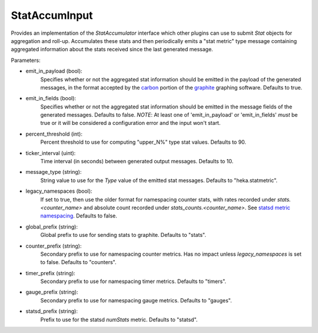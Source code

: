 
StatAccumInput
==============

Provides an implementation of the `StatAccumulator` interface which other
plugins can use to submit `Stat` objects for aggregation and roll-up.
Accumulates these stats and then periodically emits a "stat metric" type
message containing aggregated information about the stats received since the
last generated message.

Parameters:

- emit_in_payload (bool):
    Specifies whether or not the aggregated stat information should be emitted
    in the payload of the generated messages, in the format accepted by the
    `carbon <http://graphite.wikidot.com/carbon>`_ portion of the `graphite
    <http://graphite.wikidot.com/>`_ graphing software. Defaults to true.
- emit_in_fields (bool):
    Specifies whether or not the aggregated stat information should be emitted
    in the message fields of the generated messages. Defaults to false. *NOTE*:
    At least one of 'emit_in_payload' or 'emit_in_fields' *must* be true or it
    will be considered a configuration error and the input won't start.
- percent_threshold (int):
    Percent threshold to use for computing "upper_N%" type stat values.
    Defaults to 90.
- ticker_interval (uint):
    Time interval (in seconds) between generated output messages.
    Defaults to 10.
- message_type (string):
    String value to use for the `Type` value of the emitted stat messages.
    Defaults to "heka.statmetric".
- legacy_namespaces (bool):
    If set to true, then use the older format for namespacing counter stats,
    with rates recorded under `stats.<counter_name>` and absolute count
    recorded under `stats_counts.<counter_name>`. See `statsd metric
    namespacing
    <https://github.com/etsy/statsd/blob/master/docs/namespacing.md>`_.
    Defaults to false.
- global_prefix (string):
    Global prefix to use for sending stats to graphite. Defaults to "stats".
- counter_prefix (string):
    Secondary prefix to use for namespacing counter metrics. Has no impact
    unless `legacy_namespaces` is set to false. Defaults to "counters".
- timer_prefix (string):
    Secondary prefix to use for namespacing timer metrics. Defaults to
    "timers".
- gauge_prefix (string):
    Secondary prefix to use for namespacing gauge metrics. Defaults to
    "gauges".
- statsd_prefix (string):
    Prefix to use for the statsd `numStats` metric. Defaults to "statsd".

